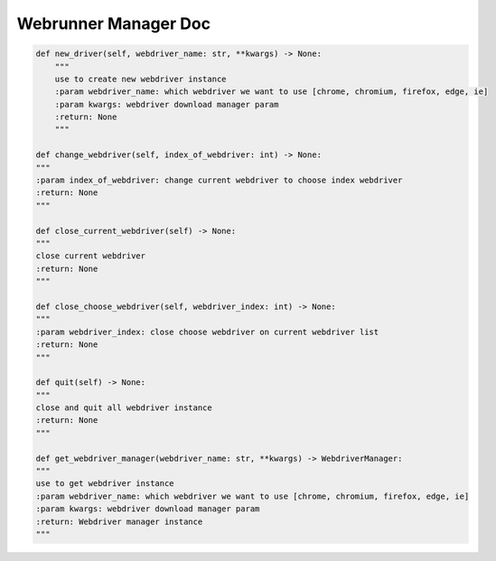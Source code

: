 ==================
Webrunner Manager Doc
==================

.. code-block:: python

    def new_driver(self, webdriver_name: str, **kwargs) -> None:
        """
        use to create new webdriver instance
        :param webdriver_name: which webdriver we want to use [chrome, chromium, firefox, edge, ie]
        :param kwargs: webdriver download manager param
        :return: None
        """

    def change_webdriver(self, index_of_webdriver: int) -> None:
    """
    :param index_of_webdriver: change current webdriver to choose index webdriver
    :return: None
    """

    def close_current_webdriver(self) -> None:
    """
    close current webdriver
    :return: None
    """

    def close_choose_webdriver(self, webdriver_index: int) -> None:
    """
    :param webdriver_index: close choose webdriver on current webdriver list
    :return: None
    """

    def quit(self) -> None:
    """
    close and quit all webdriver instance
    :return: None
    """

    def get_webdriver_manager(webdriver_name: str, **kwargs) -> WebdriverManager:
    """
    use to get webdriver instance
    :param webdriver_name: which webdriver we want to use [chrome, chromium, firefox, edge, ie]
    :param kwargs: webdriver download manager param
    :return: Webdriver manager instance
    """